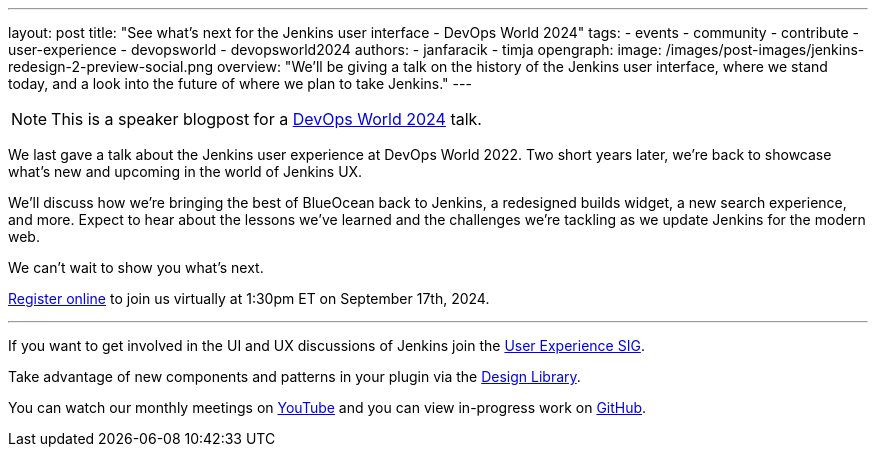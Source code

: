 ---
layout: post
title: "See what's next for the Jenkins user interface - DevOps World 2024"
tags:
- events
- community
- contribute
- user-experience
- devopsworld
- devopsworld2024
authors:
- janfaracik
- timja
opengraph:
  image: /images/post-images/jenkins-redesign-2-preview-social.png
overview: "We'll be giving a talk on the history of the Jenkins user interface, where we stand today, and a look into the future of where we plan to take Jenkins."
---

NOTE: This is a speaker blogpost for a link:https://www.devopsworld.com[DevOps World 2024] talk.

We last gave a talk about the Jenkins user experience at DevOps World 2022. Two short years later, we’re back to showcase what’s new and upcoming in the world of Jenkins UX.

We’ll discuss how we’re bringing the best of BlueOcean back to Jenkins, a redesigned builds widget, a new search experience, and more. Expect to hear about the lessons we’ve learned and the challenges we’re tackling as we update Jenkins for the modern web.

We can’t wait to show you what’s next.

link:https://www.devopsworld.com/#register-now[Register online] to join us virtually at 1:30pm ET on September 17th, 2024.

---

If you want to get involved in the UI and UX discussions of Jenkins join the link:/sigs/ux[User Experience SIG].

Take advantage of new components and patterns in your plugin via the link:https://weekly.ci.jenkins.io/design-library/[Design Library].

You can watch our monthly meetings on link:https://www.youtube.com/playlist?list=PLN7ajX_VdyaOnsIIsZHsv_fM9QhOcajWe[YouTube] and you can view in-progress work on link:https://github.com/jenkinsci/jenkins/pulls?q=is%3Apr+is%3Aopen+label%3Aweb-ui[GitHub].
